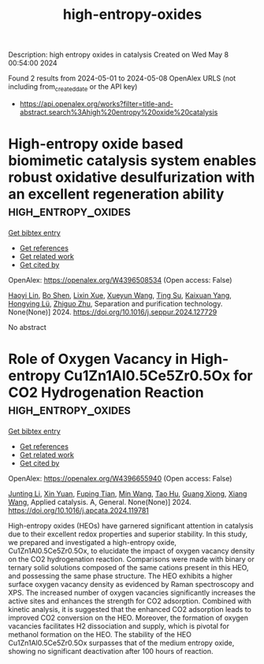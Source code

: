 #+TITLE: high-entropy-oxides
Description: high entropy oxides in catalysis
Created on Wed May  8 00:54:00 2024

Found 2 results from 2024-05-01 to 2024-05-08
OpenAlex URLS (not including from_created_date or the API key)
- [[https://api.openalex.org/works?filter=title-and-abstract.search%3Ahigh%20entropy%20oxide%20catalysis]]

* High-entropy oxide based biomimetic catalysis system enables robust oxidative desulfurization with an excellent regeneration ability  :high_entropy_oxides:
:PROPERTIES:
:UUID: https://openalex.org/W4396508534
:TOPICS: Desulfurization Technologies for Fuels, Catalytic Nanomaterials, Catalytic Reduction of Nitro Compounds
:PUBLICATION_DATE: 2024-04-01
:END:    
    
[[elisp:(doi-add-bibtex-entry "https://doi.org/10.1016/j.seppur.2024.127729")][Get bibtex entry]] 

- [[elisp:(progn (xref--push-markers (current-buffer) (point)) (oa--referenced-works "https://openalex.org/W4396508534"))][Get references]]
- [[elisp:(progn (xref--push-markers (current-buffer) (point)) (oa--related-works "https://openalex.org/W4396508534"))][Get related work]]
- [[elisp:(progn (xref--push-markers (current-buffer) (point)) (oa--cited-by-works "https://openalex.org/W4396508534"))][Get cited by]]

OpenAlex: https://openalex.org/W4396508534 (Open access: False)
    
[[https://openalex.org/A5021686620][Haoyi Lin]], [[https://openalex.org/A5015341679][Bo Shen]], [[https://openalex.org/A5047098061][Lixin Xue]], [[https://openalex.org/A5062410995][Xueyun Wang]], [[https://openalex.org/A5013955092][Ting Su]], [[https://openalex.org/A5052219648][Kaixuan Yang]], [[https://openalex.org/A5069349716][Hongying Lü]], [[https://openalex.org/A5058780747][Zhiguo Zhu]], Separation and purification technology. None(None)] 2024. https://doi.org/10.1016/j.seppur.2024.127729 
     
No abstract    

    

* Role of Oxygen Vacancy in High-entropy Cu1Zn1Al0.5Ce5Zr0.5Ox for CO2 Hydrogenation Reaction  :high_entropy_oxides:
:PROPERTIES:
:UUID: https://openalex.org/W4396655940
:TOPICS: High-Entropy Alloys: Novel Designs and Properties, Synthesis and Properties of Cemented Carbides, Thermal Barrier Coatings for Gas Turbines
:PUBLICATION_DATE: 2024-05-01
:END:    
    
[[elisp:(doi-add-bibtex-entry "https://doi.org/10.1016/j.apcata.2024.119781")][Get bibtex entry]] 

- [[elisp:(progn (xref--push-markers (current-buffer) (point)) (oa--referenced-works "https://openalex.org/W4396655940"))][Get references]]
- [[elisp:(progn (xref--push-markers (current-buffer) (point)) (oa--related-works "https://openalex.org/W4396655940"))][Get related work]]
- [[elisp:(progn (xref--push-markers (current-buffer) (point)) (oa--cited-by-works "https://openalex.org/W4396655940"))][Get cited by]]

OpenAlex: https://openalex.org/W4396655940 (Open access: False)
    
[[https://openalex.org/A5020561814][Junting Li]], [[https://openalex.org/A5087073100][Xin Yuan]], [[https://openalex.org/A5062691210][Fuping Tian]], [[https://openalex.org/A5054627070][Min Wang]], [[https://openalex.org/A5001755416][Tao Hu]], [[https://openalex.org/A5067863644][Guang Xiong]], [[https://openalex.org/A5044936528][Xiang Wang]], Applied catalysis. A, General. None(None)] 2024. https://doi.org/10.1016/j.apcata.2024.119781 
     
High-entropy oxides (HEOs) have garnered significant attention in catalysis due to their excellent redox properties and superior stability. In this study, we prepared and investigated a high-entropy oxide, Cu1Zn1Al0.5Ce5Zr0.5Ox, to elucidate the impact of oxygen vacancy density on the CO2 hydrogenation reaction. Comparisons were made with binary or ternary solid solutions composed of the same cations present in this HEO, and possessing the same phase structure. The HEO exhibits a higher surface oxygen vacancy density as evidenced by Raman spectroscopy and XPS. The increased number of oxygen vacancies significantly increases the active sites and enhances the strength for CO2 adsorption. Combined with kinetic analysis, it is suggested that the enhanced CO2 adsorption leads to improved CO2 conversion on the HEO. Moreover, the formation of oxygen vacancies facilitates H2 dissociation and supply, which is pivotal for methanol formation on the HEO. The stability of the HEO Cu1Zn1Al0.5Ce5Zr0.5Ox surpasses that of the medium entropy oxide, showing no significant deactivation after 100 hours of reaction.    

    
